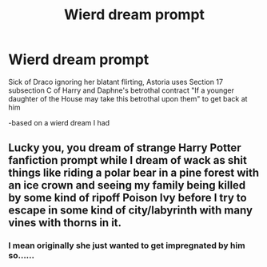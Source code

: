 #+TITLE: Wierd dream prompt

* Wierd dream prompt
:PROPERTIES:
:Author: kingofcanines
:Score: 2
:DateUnix: 1590022987.0
:DateShort: 2020-May-21
:FlairText: Prompt
:END:
Sick of Draco ignoring her blatant flirting, Astoria uses Section 17 subsection C of Harry and Daphne's betrothal contract "If a younger daughter of the House may take this betrothal upon them" to get back at him

-based on a wierd dream I had


** Lucky you, you dream of strange Harry Potter fanfiction prompt while I dream of wack as shit things like riding a polar bear in a pine forest with an ice crown and seeing my family being killed by some kind of ripoff Poison Ivy before I try to escape in some kind of city/labyrinth with many vines with thorns in it.
:PROPERTIES:
:Author: SnobbishWizard
:Score: 2
:DateUnix: 1590023558.0
:DateShort: 2020-May-21
:END:

*** I mean originally she just wanted to get impregnated by him so......
:PROPERTIES:
:Author: kingofcanines
:Score: 1
:DateUnix: 1590025820.0
:DateShort: 2020-May-21
:END:
